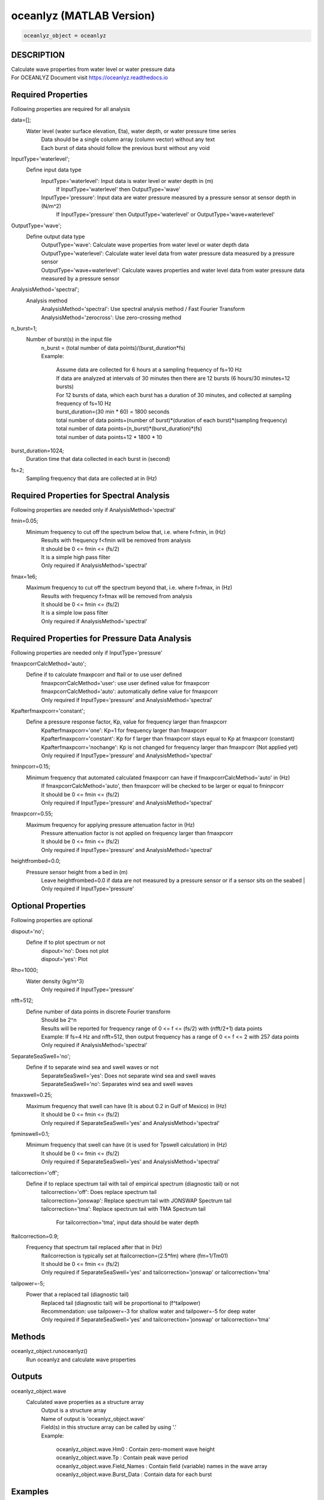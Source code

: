 .. ++++++++++++++++++++++++++++++++YA LATIF++++++++++++++++++++++++++++++++++
.. +                                                                        +
.. + Oceanlyz                                                               +
.. + Ocean Wave Analyzing Toolbox                                           +
.. + Ver 2.0                                                                +
.. +                                                                        +
.. + Developed by: Arash Karimpour                                          +
.. + Contact     : www.arashkarimpour.com                                   +
.. + Developed/Updated (yyyy-mm-dd): 2020-08-01                             +
.. +                                                                        +
.. ++++++++++++++++++++++++++++++++++++++++++++++++++++++++++++++++++++++++++

oceanlyz (MATLAB Version)
=========================

.. code:: MATLAB

    oceanlyz_object = oceanlyz

DESCRIPTION
-----------

| Calculate wave properties from water level or water pressure data
| For OCEANLYZ Document visit https://oceanlyz.readthedocs.io

Required Properties
-------------------

Following properties are required for all analysis

data=[];
    Water level (water surface elevation, Eta), water depth, or water pressure time series
        | Data should be a single column array (column vector) without any text
        | Each burst of data should follow the previous burst without any void

InputType='waterlevel';
    Define input data type
        InputType='waterlevel': Input data is water level or water depth in (m)
            If InputType='waterlevel' then OutputType='wave'
        InputType='pressure': Input data are water pressure measured by a pressure sensor at sensor depth in (N/m^2)
            If InputType='pressure' then OutputType='waterlevel' or OutputType='wave+waterlevel'

OutputType='wave';
    Define output data type
        | OutputType='wave': Calculate wave properties from water level or water depth data
        | OutputType='waterlevel': Calculate water level data from water pressure data measured by a pressure sensor
        | OutputType='wave+waterlevel': Calculate waves properties and water level data from water pressure data measured by a pressure sensor

AnalysisMethod='spectral';
    Analysis method
        | AnalysisMethod='spectral': Use spectral analysis method / Fast Fourier Transform
        | AnalysisMethod='zerocross': Use zero-crossing method

n_burst=1;
    Number of burst(s) in the input file
        | n_burst = (total number of data points)/(burst_duration*fs)
        | Example:

            | Assume data are collected for 6 hours at a sampling frequency of fs=10 Hz
            | If data are analyzed at intervals of 30 minutes then there are 12 bursts (6 hours/30 minutes=12 bursts)
            | For 12 bursts of data, which each burst has a duration of 30 minutes, and collected at sampling frequency of fs=10 Hz 
            | burst_duration=(30 min * 60) = 1800 seconds
            | total number of data points=(number of burst)*(duration of each burst)*(sampling frequency)
            | total number of data points=(n_burst)*(burst_duration)*(fs)
            | total number of data points=12 * 1800 * 10

burst_duration=1024;
    Duration time that data collected in each burst in (second)

fs=2;
    Sampling frequency that data are collected at in (Hz)

Required Properties for Spectral Analysis
-----------------------------------------

Following properties are needed only if AnalysisMethod='spectral'

fmin=0.05;
    Minimum frequency to cut off the spectrum below that, i.e. where f<fmin, in (Hz)
        | Results with frequency f<fmin will be removed from analysis
        | It should be 0 <= fmin <= (fs/2)
        | It is a simple high pass filter
        | Only required if AnalysisMethod='spectral'

fmax=1e6;
    Maximum frequency to cut off the spectrum beyond that, i.e. where f>fmax, in (Hz)
        | Results with frequency f>fmax will be removed from analysis
        | It should be 0 <= fmin <= (fs/2)
        | It is a simple low pass filter
        | Only required if AnalysisMethod='spectral'

Required Properties for Pressure Data Analysis
----------------------------------------------

Following properties are needed only if InputType='pressure'

fmaxpcorrCalcMethod='auto';
    Define if to calculate fmaxpcorr and ftail or to use user defined
        | fmaxpcorrCalcMethod='user': use user defined value for fmaxpcorr
        | fmaxpcorrCalcMethod='auto': automatically define value for fmaxpcorr
        | Only required if InputType='pressure' and AnalysisMethod='spectral'

Kpafterfmaxpcorr='constant';
    Define a pressure response factor, Kp, value for frequency larger than fmaxpcorr
        | Kpafterfmaxpcorr='one': Kp=1 for frequency larger than fmaxpcorr 
        | Kpafterfmaxpcorr='constant': Kp for f larger than fmaxpcorr stays equal to Kp at fmaxpcorr (constant)
        | Kpafterfmaxpcorr='nochange': Kp is not changed for frequency larger than fmaxpcorr (Not applied yet)
        | Only required if InputType='pressure' and AnalysisMethod='spectral'

fminpcorr=0.15;
     Minimum frequency that automated calculated fmaxpcorr can have if fmaxpcorrCalcMethod='auto' in (Hz)
        | If fmaxpcorrCalcMethod='auto', then fmaxpcorr will be checked to be larger or equal to fminpcorr
        | It should be 0 <= fmin <= (fs/2)
        | Only required if InputType='pressure' and AnalysisMethod='spectral'

fmaxpcorr=0.55;
    Maximum frequency for applying pressure attenuation factor in (Hz)
        | Pressure attenuation factor is not applied on frequency larger than fmaxpcorr
        | It should be 0 <= fmin <= (fs/2)
        | Only required if InputType='pressure' and AnalysisMethod='spectral'

heightfrombed=0.0;
    Pressure sensor height from a bed in (m)
        Leave heightfrombed=0.0 if data are not measured by a pressure sensor or if a sensor sits on the seabed
        | Only required if InputType='pressure'

Optional Properties
-------------------

Following properties are optional

dispout='no';
    Define if to plot spectrum or not
        | dispout='no': Does not plot
        | dispout='yes': Plot

Rho=1000;
    Water density (kg/m^3)
        Only required if InputType='pressure'

nfft=512;
    Define number of data points in discrete Fourier transform
        | Should be 2^n
        | Results will be reported for frequency range of 0 <= f <= (fs/2) with (nfft/2+1) data points
        | Example: If fs=4 Hz and nfft=512, then output frequency has a range of 0 <= f <= 2 with 257 data points
        | Only required if AnalysisMethod='spectral'

SeparateSeaSwell='no';
    Define if to separate wind sea and swell waves or not
        | SeparateSeaSwell='yes': Does not separate wind sea and swell waves
        | SeparateSeaSwell='no': Separates wind sea and swell waves

fmaxswell=0.25;
    Maximum frequency that swell can have (It is about 0.2 in Gulf of Mexico) in (Hz)
        | It should be 0 <= fmin <= (fs/2)
        | Only required if SeparateSeaSwell='yes' and AnalysisMethod='spectral'

fpminswell=0.1;
    Minimum frequency that swell can have (it is used for Tpswell calculation) in (Hz)
        | It should be 0 <= fmin <= (fs/2)
        | Only required if SeparateSeaSwell='yes' and AnalysisMethod='spectral'

tailcorrection='off';
    Define if to replace spectrum tail with tail of empirical spectrum (diagnostic tail) or not 
        | tailcorrection='off': Does replace spectrum tail
        | tailcorrection='jonswap': Replace spectrum tail with JONSWAP Spectrum tail
        | tailcorrection='tma': Replace spectrum tail with TMA Spectrum tail

            For tailcorrection='tma', input data should be water depth

ftailcorrection=0.9;
    Frequency that spectrum tail replaced after that in (Hz)
        | ftailcorrection is typically set at ftailcorrection=(2.5*fm) where (fm=1/Tm01)
        | It should be 0 <= fmin <= (fs/2)
        | Only required if SeparateSeaSwell='yes' and tailcorrection='jonswap' or tailcorrection='tma'

tailpower=-5;
    Power that a replaced tail (diagnostic tail)
        | Replaced tail (diagnostic tail) will be proportional to (f^tailpower)
        | Recommendation: use tailpower=-3 for shallow water and tailpower=-5 for deep water
        | Only required if SeparateSeaSwell='yes' and tailcorrection='jonswap' or tailcorrection='tma'

Methods
-------

oceanlyz_object.runoceanlyz()
    Run oceanlyz and calculate wave properties

Outputs
-------

oceanlyz_object.wave
    Calculated wave properties as a structure array
        | Output is a structure array
        | Name of output is 'oceanlyz_object.wave'
        | Field(s) in this structure array can be called by using '.'
        | Example:

            | oceanlyz_object.wave.Hm0         : Contain zero-moment wave height
            | oceanlyz_object.wave.Tp          : Contain peak wave period
            | oceanlyz_object.wave.Field_Names : Contain field (variable) names in the wave array
            | oceanlyz_object.wave.Burst_Data  : Contain data for each burst

Examples
--------

.. code:: MATLAB

    %Change current working directory to OCEANLYZ folder
    %Assume OCEANLYZ files are in 'C:\oceanlyz_matlab' folder
    cd('C:\oceanlyz_matlab')

    %Create OCEANLYZ object
    %clear ocn %Optional
    ocn=oceanlyz;
    
    %Read data
    %Assume data file is named 'waterpressure_5burst.csv' and is stored in 'C:\oceanlyz_matlab\Sample_Data'
    current_folder=pwd;                  %Current (OCEANLYZ) path
    cd('C:\oceanlyz_matlab\Sample_Data') %Change current path to Sample_Data folder
    water_pressure=importdata('waterpressure_5burst.csv'); %Load data
    cd(current_folder)                   %Change current path to OCEANLYZ folder
    
    %Input parameters
    ocn.data=water_pressure;
    ocn.InputType='pressure';
    ocn.OutputType='wave+waterlevel';
    ocn.AnalysisMethod='spectral';
    ocn.n_burst=5;
    ocn.burst_duration=1024;
    ocn.fs=10;
    ocn.fmin=0.05;                    %Only required if ocn.AnalysisMethod='spectral'
    ocn.fmax=ocn.fs/2;                %Only required if ocn.AnalysisMethod='spectral'
    ocn.fmaxpcorrCalcMethod='auto';   %Only required if ocn.InputType='pressure' and ocn.AnalysisMethod='spectral'
    ocn.Kpafterfmaxpcorr='constant';  %Only required if ocn.InputType='pressure' and ocn.AnalysisMethod='spectral'
    ocn.fminpcorr=0.15;               %Only required if ocn.InputType='pressure' and ocn.AnalysisMethod='spectral'
    ocn.fmaxpcorr=0.55;               %Only required if ocn.InputType='pressure' and ocn.AnalysisMethod='spectral'
    ocn.heightfrombed=0.05;           %Only required if ocn.InputType='pressure' and ocn.AnalysisMethod='spectral'
    ocn.dispout='yes';
    ocn.Rho=1024;                     %Seawater density (Varies)

    %Run OCEANLYZ
    ocn.runoceanlyz()

    %Plot peak wave period (Tp)
    plot(ocn.wave.Tp(1,:))

References
----------

Karimpour, A., & Chen, Q. (2017).
Wind wave analysis in depth limited water using OCEANLYZ, A MATLAB toolbox.
Computers & Geosciences, 106, 181-189.

.. License & Disclaimer
.. --------------------
..
.. Copyright (c) 2020 Arash Karimpour
..
.. http://www.arashkarimpour.com
..
.. THE SOFTWARE IS PROVIDED "AS IS", WITHOUT WARRANTY OF ANY KIND, EXPRESS OR
.. IMPLIED, INCLUDING BUT NOT LIMITED TO THE WARRANTIES OF MERCHANTABILITY,
.. FITNESS FOR A PARTICULAR PURPOSE AND NONINFRINGEMENT. IN NO EVENT SHALL THE
.. AUTHORS OR COPYRIGHT HOLDERS BE LIABLE FOR ANY CLAIM, DAMAGES OR OTHER
.. LIABILITY, WHETHER IN AN ACTION OF CONTRACT, TORT OR OTHERWISE, ARISING FROM,
.. OUT OF OR IN CONNECTION WITH THE SOFTWARE OR THE USE OR OTHER DEALINGS IN THE
.. SOFTWARE.
